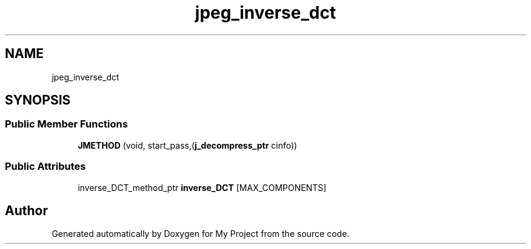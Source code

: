 .TH "jpeg_inverse_dct" 3 "Wed Feb 1 2023" "Version Version 0.0" "My Project" \" -*- nroff -*-
.ad l
.nh
.SH NAME
jpeg_inverse_dct
.SH SYNOPSIS
.br
.PP
.SS "Public Member Functions"

.in +1c
.ti -1c
.RI "\fBJMETHOD\fP (void, start_pass,(\fBj_decompress_ptr\fP cinfo))"
.br
.in -1c
.SS "Public Attributes"

.in +1c
.ti -1c
.RI "inverse_DCT_method_ptr \fBinverse_DCT\fP [MAX_COMPONENTS]"
.br
.in -1c

.SH "Author"
.PP 
Generated automatically by Doxygen for My Project from the source code\&.
